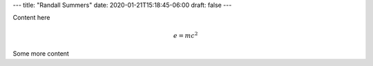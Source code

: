 ---
title: "Randall Summers"
date: 2020-01-21T15:18:45-06:00
draft: false
---

Content here

.. math:: e = m c^2

Some more content